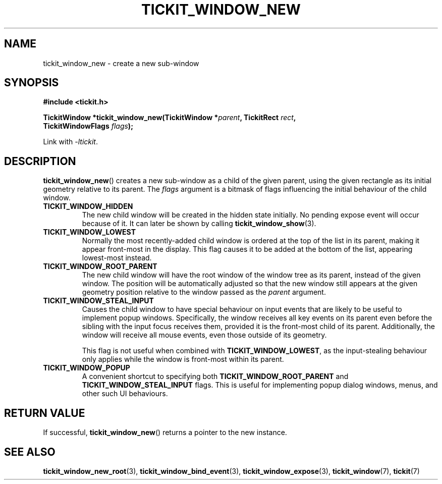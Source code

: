 .TH TICKIT_WINDOW_NEW 3
.SH NAME
tickit_window_new \- create a new sub-window
.SH SYNOPSIS
.nf
.B #include <tickit.h>
.sp
.BI "TickitWindow *tickit_window_new(TickitWindow *" parent ", TickitRect " rect ,
.BI "         TickitWindowFlags " flags );
.fi
.sp
Link with \fI\-ltickit\fP.
.SH DESCRIPTION
\fBtickit_window_new\fP() creates a new sub-window as a child of the given parent, using the given rectangle as its initial geometry relative to its parent. The \fIflags\fP argument is a bitmask of flags influencing the initial behaviour of the child window.
.in
.TP
.B TICKIT_WINDOW_HIDDEN
The new child window will be created in the hidden state initially. No pending expose event will occur because of it. It can later be shown by calling \fBtickit_window_show\fP(3).
.TP
.B TICKIT_WINDOW_LOWEST
Normally the most recently-added child window is ordered at the top of the list in its parent, making it appear front-most in the display. This flag causes it to be added at the bottom of the list, appearing lowest-most instead.
.TP
.B TICKIT_WINDOW_ROOT_PARENT
The new child window will have the root window of the window tree as its parent, instead of the given window. The position will be automatically adjusted so that the new window still appears at the given geometry position relative to the window passed as the \fIparent\fP argument.
.TP
.B TICKIT_WINDOW_STEAL_INPUT
Causes the child window to have special behaviour on input events that are likely to be useful to implement popup windows. Specifically, the window receives all key events on its parent even before the sibling with the input focus receives them, provided it is the front-most child of its parent. Additionally, the window will receive all mouse events, even those outside of its geometry.
.IP
This flag is not useful when combined with \fBTICKIT_WINDOW_LOWEST\fP, as the input-stealing behaviour only applies while the window is front-most within its parent.
.TP
.B TICKIT_WINDOW_POPUP
A convenient shortcut to specifying both \fBTICKIT_WINDOW_ROOT_PARENT\fP and \fBTICKIT_WINDOW_STEAL_INPUT\fP flags. This is useful for implementing popup dialog windows, menus, and other such UI behaviours.
.SH "RETURN VALUE"
If successful, \fBtickit_window_new\fP() returns a pointer to the new instance.
.SH "SEE ALSO"
.BR tickit_window_new_root (3),
.BR tickit_window_bind_event (3),
.BR tickit_window_expose (3),
.BR tickit_window (7),
.BR tickit (7)
